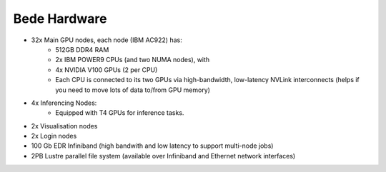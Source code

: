 .. _bede_hardware:

Bede Hardware
=============

* 32x Main GPU nodes, each node (IBM AC922) has:
    * 512GB DDR4 RAM
    * 2x IBM POWER9 CPUs (and two NUMA nodes), with
    * 4x NVIDIA V100 GPUs (2 per CPU)
    * Each CPU is connected to its two GPUs via high-bandwidth, low-latency NVLink interconnects (helps if you need to move lots of data to/from GPU memory)
* 4x Inferencing Nodes:
    * Equipped with T4 GPUs for inference tasks.
* 2x Visualisation nodes
* 2x Login nodes
* 100 Gb EDR Infiniband (high bandwith and low latency to support multi-node jobs)
* 2PB Lustre parallel file system (available over Infiniband and Ethernet network interfaces)